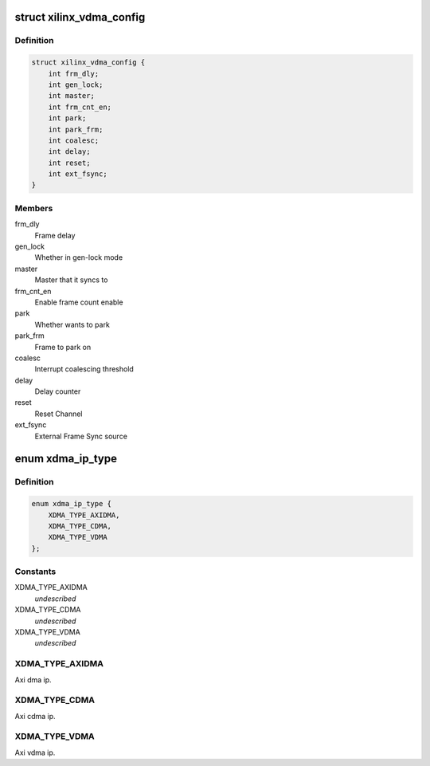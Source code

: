 .. -*- coding: utf-8; mode: rst -*-
.. src-file: include/linux/dma/xilinx_dma.h

.. _`xilinx_vdma_config`:

struct xilinx_vdma_config
=========================

.. c:type:: struct xilinx_vdma_config

    VDMA Configuration structure

.. _`xilinx_vdma_config.definition`:

Definition
----------

.. code-block:: c

    struct xilinx_vdma_config {
        int frm_dly;
        int gen_lock;
        int master;
        int frm_cnt_en;
        int park;
        int park_frm;
        int coalesc;
        int delay;
        int reset;
        int ext_fsync;
    }

.. _`xilinx_vdma_config.members`:

Members
-------

frm_dly
    Frame delay

gen_lock
    Whether in gen-lock mode

master
    Master that it syncs to

frm_cnt_en
    Enable frame count enable

park
    Whether wants to park

park_frm
    Frame to park on

coalesc
    Interrupt coalescing threshold

delay
    Delay counter

reset
    Reset Channel

ext_fsync
    External Frame Sync source

.. _`xdma_ip_type`:

enum xdma_ip_type
=================

.. c:type:: enum xdma_ip_type

    DMA IP type.

.. _`xdma_ip_type.definition`:

Definition
----------

.. code-block:: c

    enum xdma_ip_type {
        XDMA_TYPE_AXIDMA,
        XDMA_TYPE_CDMA,
        XDMA_TYPE_VDMA
    };

.. _`xdma_ip_type.constants`:

Constants
---------

XDMA_TYPE_AXIDMA
    *undescribed*

XDMA_TYPE_CDMA
    *undescribed*

XDMA_TYPE_VDMA
    *undescribed*

.. _`xdma_ip_type.xdma_type_axidma`:

XDMA_TYPE_AXIDMA
----------------

Axi dma ip.

.. _`xdma_ip_type.xdma_type_cdma`:

XDMA_TYPE_CDMA
--------------

Axi cdma ip.

.. _`xdma_ip_type.xdma_type_vdma`:

XDMA_TYPE_VDMA
--------------

Axi vdma ip.

.. This file was automatic generated / don't edit.

